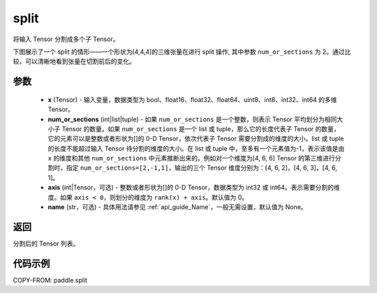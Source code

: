 .. _cn_api_paddle_split:

split
-------------------------------

.. py:function:: paddle.split(x, num_or_sections, axis=0, name=None)



将输入 Tensor 分割成多个子 Tensor。

下图展示了一个 split 的情形——一个形状为[4,4,4]的三维张量在进行 split 操作, 其中参数 ``num_or_sections`` 为 2。通过比较，可以清晰地看到张量在切割前后的变化。

.. image:: ../../images/api_legend/split.png
    :width: 600
    :alt: 图例

参数
:::::::::
       - **x** (Tensor) - 输入变量，数据类型为 bool、float16、float32、float64、uint8、int8、int32、int64 的多维 Tensor。
       - **num_or_sections** (int|list|tuple) - 如果 ``num_or_sections`` 是一个整数，则表示 Tensor 平均划分为相同大小子 Tensor 的数量。如果 ``num_or_sections`` 是一个 list 或 tuple，那么它的长度代表子 Tensor 的数量，它的元素可以是整数或者形状为[]的 0-D Tensor，依次代表子 Tensor 需要分割成的维度的大小。list 或 tuple 的长度不能超过输入 Tensor 待分割的维度的大小。在 list 或 tuple 中，至多有一个元素值为-1，表示该值是由 ``x`` 的维度和其他 ``num_or_sections`` 中元素推断出来的。例如对一个维度为[4, 6, 6] Tensor 的第三维进行分割时，指定 ``num_or_sections=[2,-1,1]``，输出的三个 Tensor 维度分别为：[4, 6, 2]，[4, 6, 3]，[4, 6, 1]。
       - **axis** (int|Tensor，可选) - 整数或者形状为[]的 0-D Tensor，数据类型为 int32 或 int64。表示需要分割的维度。如果 ``axis < 0``，则划分的维度为 ``rank(x) + axis``。默认值为 0。
       - **name** (str，可选) - 具体用法请参见 :ref:`api_guide_Name`，一般无需设置，默认值为 None。

返回
:::::::::
分割后的 Tensor 列表。


代码示例
:::::::::

COPY-FROM: paddle.split
